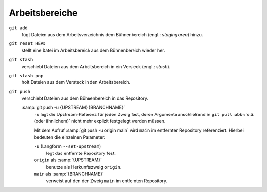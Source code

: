 .. SPDX-FileCopyrightText: 2020 Veit Schiele
..
.. SPDX-License-Identifier: BSD-3-Clause

Arbeitsbereiche
===============

.. figure:: git-workspaces.png
   :alt: Git Arbeitsbereiche

``git add``
    fügt Dateien aus dem Arbeitsverzeichnis dem Bühnenbereich (engl.: *staging
    area*) hinzu.
``git reset HEAD``
    stellt eine Datei im Arbeitsbereich aus dem Bühnenbereich wieder her.
``git stash``
    verschiebt Dateien aus dem Arbeitsbereich in ein Versteck (engl.: *stash*).
``git stash pop``
    holt Dateien aus dem Versteck in den Arbeitsbereich.
``git push``
    verschiebt Dateien aus dem Bühnenbereich in das Repository.

    :samp:`git push -u {UPSTREAM} {BRANCHNAME}`
        ``-u`` legt die Upstream-Referenz für jeden Zweig fest, deren Argumente
        anschließend in ``git pull`` :abbr:`o.ä. (oder ähnlichem)` nicht mehr
        explizit festgelegt werden müssen. 
        
        Mit dem Aufruf :samp:`git push -u origin main` wird ``main`` im entfernten
        Repository referenziert. Hierbei bedeuten die einzelnen Parameter:

        ``-u`` (Langform ``--set-upstream``)
            legt das entfernte Repository fest.

        ``origin`` als :samp:`{UPSTREAM}`
            benutze als Herkunftszweig ``origin``.

        ``main`` als :samp:`{BRANCHNAME}`
            verweist auf den den Zweig ``main`` im entfernten Repository.

